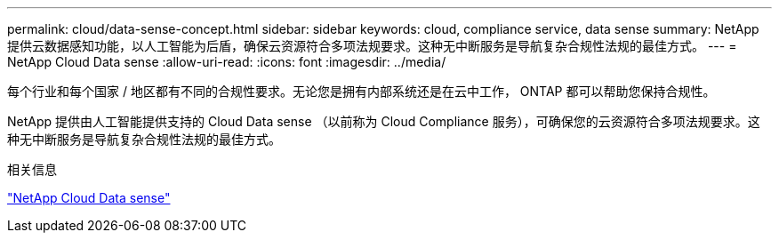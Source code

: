 ---
permalink: cloud/data-sense-concept.html 
sidebar: sidebar 
keywords: cloud, compliance service, data sense 
summary: NetApp 提供云数据感知功能，以人工智能为后盾，确保云资源符合多项法规要求。这种无中断服务是导航复杂合规性法规的最佳方式。 
---
= NetApp Cloud Data sense
:allow-uri-read: 
:icons: font
:imagesdir: ../media/


[role="lead"]
每个行业和每个国家 / 地区都有不同的合规性要求。无论您是拥有内部系统还是在云中工作， ONTAP 都可以帮助您保持合规性。

NetApp 提供由人工智能提供支持的 Cloud Data sense （以前称为 Cloud Compliance 服务），可确保您的云资源符合多项法规要求。这种无中断服务是导航复杂合规性法规的最佳方式。

.相关信息
https://cloud.netapp.com/netapp-cloud-data-sense["NetApp Cloud Data sense"]
